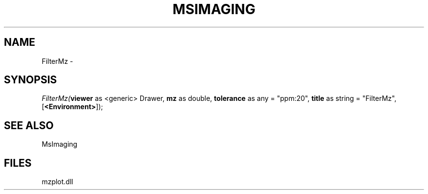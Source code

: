 .\" man page create by R# package system.
.TH MSIMAGING 1 2000-01-01 "FilterMz" "FilterMz"
.SH NAME
FilterMz \- 
.SH SYNOPSIS
\fIFilterMz(\fBviewer\fR as <generic> Drawer, 
\fBmz\fR as double, 
\fBtolerance\fR as any = "ppm:20", 
\fBtitle\fR as string = "FilterMz", 
[\fB<Environment>\fR]);\fR
.SH SEE ALSO
MsImaging
.SH FILES
.PP
mzplot.dll
.PP

